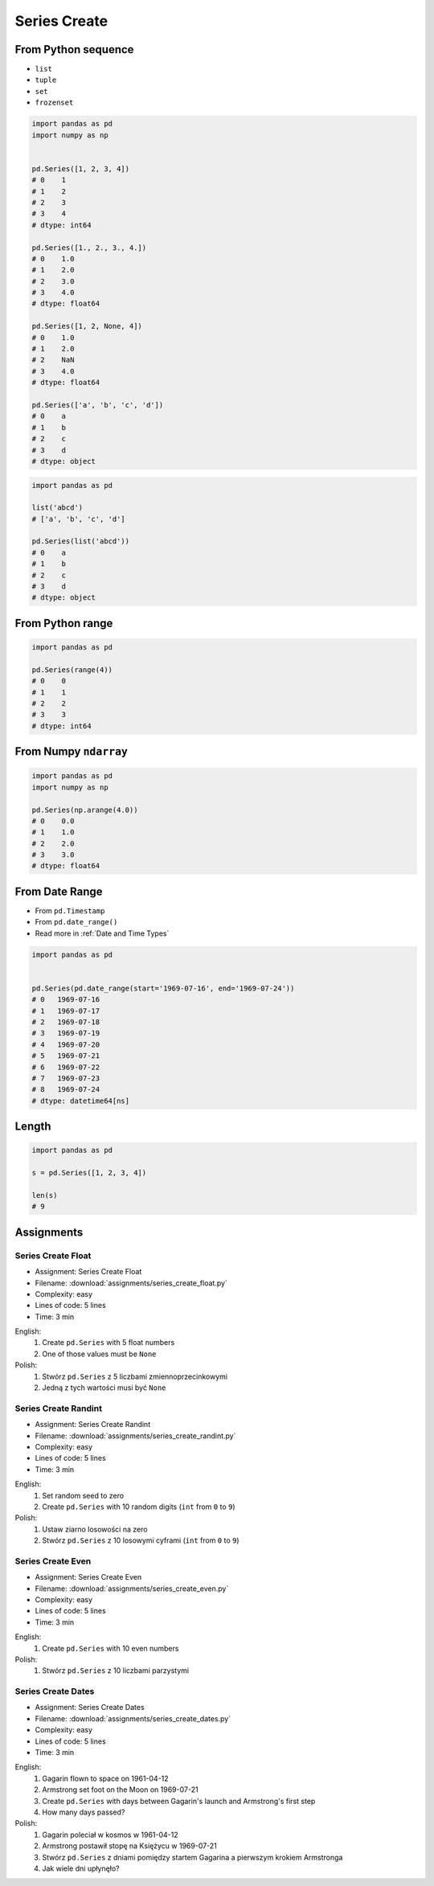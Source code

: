 *************
Series Create
*************


From Python sequence
====================
* ``list``
* ``tuple``
* ``set``
* ``frozenset``

.. code-block:: python

    import pandas as pd
    import numpy as np


    pd.Series([1, 2, 3, 4])
    # 0    1
    # 1    2
    # 2    3
    # 3    4
    # dtype: int64

    pd.Series([1., 2., 3., 4.])
    # 0    1.0
    # 1    2.0
    # 2    3.0
    # 3    4.0
    # dtype: float64

    pd.Series([1, 2, None, 4])
    # 0    1.0
    # 1    2.0
    # 2    NaN
    # 3    4.0
    # dtype: float64

    pd.Series(['a', 'b', 'c', 'd'])
    # 0    a
    # 1    b
    # 2    c
    # 3    d
    # dtype: object

.. code-block:: python

    import pandas as pd

    list('abcd')
    # ['a', 'b', 'c', 'd']

    pd.Series(list('abcd'))
    # 0    a
    # 1    b
    # 2    c
    # 3    d
    # dtype: object


From Python range
=================
.. code-block:: python

    import pandas as pd

    pd.Series(range(4))
    # 0    0
    # 1    1
    # 2    2
    # 3    3
    # dtype: int64


From Numpy ``ndarray``
======================
.. code-block:: python

    import pandas as pd
    import numpy as np

    pd.Series(np.arange(4.0))
    # 0    0.0
    # 1    1.0
    # 2    2.0
    # 3    3.0
    # dtype: float64


From Date Range
===============
* From ``pd.Timestamp``
* From ``pd.date_range()``
* Read more in :ref:`Date and Time Types`

.. code-block:: python

    import pandas as pd


    pd.Series(pd.date_range(start='1969-07-16', end='1969-07-24'))
    # 0   1969-07-16
    # 1   1969-07-17
    # 2   1969-07-18
    # 3   1969-07-19
    # 4   1969-07-20
    # 5   1969-07-21
    # 6   1969-07-22
    # 7   1969-07-23
    # 8   1969-07-24
    # dtype: datetime64[ns]


Length
======
.. code-block:: python

    import pandas as pd

    s = pd.Series([1, 2, 3, 4])

    len(s)
    # 9


Assignments
===========

.. todo:: Convert assignments to literalinclude

Series Create Float
-------------------
* Assignment: Series Create Float
* Filename: :download:`assignments/series_create_float.py`
* Complexity: easy
* Lines of code: 5 lines
* Time: 3 min

English:
    #. Create ``pd.Series`` with 5 float numbers
    #. One of those values must be ``None``

Polish:
    #. Stwórz ``pd.Series`` z 5 liczbami zmiennoprzecinkowymi
    #. Jedną z tych wartości musi być ``None``

Series Create Randint
---------------------
* Assignment: Series Create Randint
* Filename: :download:`assignments/series_create_randint.py`
* Complexity: easy
* Lines of code: 5 lines
* Time: 3 min

English:
    #. Set random seed to zero
    #. Create ``pd.Series`` with 10 random digits (``int`` from ``0`` to ``9``)

Polish:
    #. Ustaw ziarno losowości na zero
    #. Stwórz ``pd.Series`` z 10 losowymi cyframi  (``int`` from ``0`` to ``9``)

Series Create Even
------------------
* Assignment: Series Create Even
* Filename: :download:`assignments/series_create_even.py`
* Complexity: easy
* Lines of code: 5 lines
* Time: 3 min

English:
    #. Create ``pd.Series`` with 10 even numbers

Polish:
    #. Stwórz ``pd.Series`` z 10 liczbami parzystymi

Series Create Dates
-------------------
* Assignment: Series Create Dates
* Filename: :download:`assignments/series_create_dates.py`
* Complexity: easy
* Lines of code: 5 lines
* Time: 3 min

English:
    #. Gagarin flown to space on 1961-04-12
    #. Armstrong set foot on the Moon on 1969-07-21
    #. Create ``pd.Series`` with days between Gagarin's launch and Armstrong's first step
    #. How many days passed?

Polish:
    #. Gagarin poleciał w kosmos w 1961-04-12
    #. Armstrong postawił stopę na Księżycu w 1969-07-21
    #. Stwórz ``pd.Series`` z dniami pomiędzy startem Gagarina a pierwszym krokiem Armstronga
    #. Jak wiele dni upłynęło?
